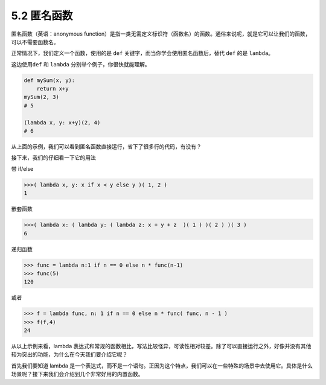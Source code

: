 5.2 匿名函数
============

匿名函数（英语：anonymous
function）是指一类无需定义标识符（函数名）的函数。通俗来说呢，就是它可以让我们的函数，可以不需要函数名。

正常情况下，我们定义一个函数，使用的是 ``def``
关键字，而当你学会使用匿名函数后，替代 ``def`` 的是 ``lambda``\ 。

这边使用\ ``def`` 和 ``lambda`` 分别举个例子，你很快就能理解。

.. code:: python

   def mySum(x, y):
       return x+y
   mySum(2, 3)
   # 5

   (lambda x, y: x+y)(2, 4)
   # 6

从上面的示例，我们可以看到匿名函数直接运行，省下了很多行的代码，有没有？

接下来，我们的仔细看一下它的用法

带 if/else

.. code:: python

   >>>( lambda x, y: x if x < y else y )( 1, 2 )
   1

嵌套函数

.. code:: python

   >>>( lambda x: ( lambda y: ( lambda z: x + y + z  )( 1 ) )( 2 ) )( 3 )
   6

递归函数

.. code:: pyhton

   >>> func = lambda n:1 if n == 0 else n * func(n-1)
   >>> func(5)
   120

或者

.. code:: python

   >>> f = lambda func, n: 1 if n == 0 else n * func( func, n - 1 )
   >>> f(f,4)
   24

从以上示例来看，lambda
表达式和常规的函数相比，写法比较怪异，可读性相对较差。除了可以直接运行之外，好像并没有其他较为突出的功能，为什么在今天我们要介绍它呢？

首先我们要知道 lambda
是一个表达式，而不是一个语句。正因为这个特点，我们可以在一些特殊的场景中去使用它。具体是什么场景呢？接下来我们会介绍到几个非常好用的内置函数。

